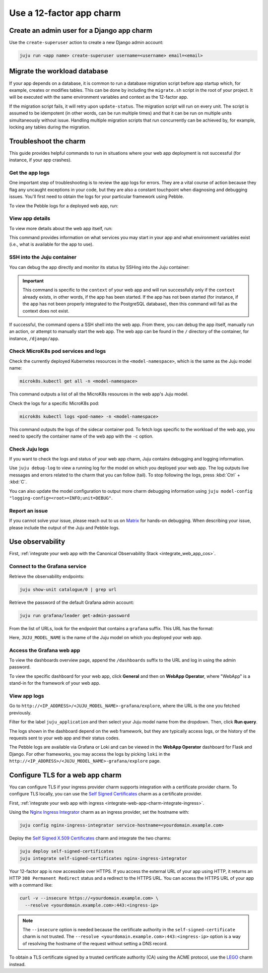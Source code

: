 .. _use-12-factor-charms:

Use a 12-factor app charm
=========================


Create an admin user for a Django app charm
-------------------------------------------

Use the ``create-superuser`` action to create a new Django admin account:

.. code-block:: bash

    juju run <app name> create-superuser username=<username> email=<email>


Migrate the workload database
-----------------------------

If your app depends on a database, it is common to run a database migration
script before app startup which, for example, creates or modifies tables. This
can be done by including the ``migrate.sh`` script in the root of your project.
It will be executed with the same environment variables and context as the
12-factor app.

If the migration script fails, it will retry upon ``update-status``. The migration
script will run on every unit. The script is assumed to be idempotent (in other words,
can be run multiple times) and that it can be run on multiple units simultaneously
without issue. Handling multiple migration scripts that run concurrently
can be achieved by, for example, locking any tables during the migration.

Troubleshoot the charm
----------------------

This guide provides helpful commands to run in situations where your web app
deployment is not successful (for instance, if your app crashes).

Get the app logs
~~~~~~~~~~~~~~~~

One important step of troubleshooting is to review the app logs for errors.
They are a vital course of action because they flag any uncaught exceptions in
your code, but they are also a constant touchpoint when diagnosing and
debugging issues. You'll first need to obtain the logs for your particular
framework using Pebble.

To view the Pebble logs for a deployed web app, run:

.. tabs::

    .. group-tab:: Django

        .. code-block:: bash

            juju ssh --container django-app <django-app-name>/0 pebble logs

    .. group-tab:: FastAPI

        .. code-block:: bash

            juju ssh --container app <fastapi-app-name>/0 pebble logs

    .. group-tab:: Flask

        .. code-block:: bash

            juju ssh --container flask-app <flask-app-name>/0 pebble logs

    .. group-tab:: Go

        .. code-block:: bash

            juju ssh --container app <go-app-name>/0 pebble logs

.. seealso::

   `Pebble CLI commands | logs
   <https://documentation.ubuntu.com/pebble/reference/cli-commands/#logs>`_

View app details
~~~~~~~~~~~~~~~~

To view more details about the web app itself, run:

.. tabs::

    .. group-tab:: Django

        .. code-block:: bash

            juju ssh --container django-app <django-app-name>/0 pebble plan

    .. group-tab:: FastAPI

        .. code-block:: bash

            juju ssh --container app <fastapi-app-name>/0 pebble plan

    .. group-tab:: Flask

        .. code-block:: bash

            juju ssh --container flask-app <flask-app-name>/0 pebble plan

    .. group-tab:: Go

        .. code-block:: bash

            juju ssh --container app <go-app-name>/0 pebble plan

This command provides information on what services you may start in your app
and what environment variables exist (i.e., what is available for the app to
use).

.. seealso::

   `Pebble CLI commands | plan
   <https://documentation.ubuntu.com/pebble/reference/cli-commands/#plan>`_

SSH into the Juju container
~~~~~~~~~~~~~~~~~~~~~~~~~~~

You can debug the app directly and monitor its status by SSHing into the
Juju container:

.. tabs::

    .. group-tab:: Django

        .. code-block:: bash

            juju ssh --container django-app <django-app-name>/0 \
              pebble exec --context=django -- bash

    .. group-tab:: FastAPI

        .. code-block:: bash

            juju ssh --container app <fastapi-app-name>/0 \
              pebble exec --context=fastapi -- bash

    .. group-tab:: Flask

        .. code-block:: bash

            juju ssh --container flask-app <flask-app-name>/0 \
              pebble exec --context=flask -- bash

    .. group-tab:: Go

        .. code-block:: bash

            juju ssh --container app <go-app-name>/0 \
              pebble exec --context=go -- bash

.. important::

    This command is specific to the ``context`` of your web app and will run
    successfully only if the ``context`` already exists, in other words, if the
    app has been started. If the app has not been started (for instance, if the
    app has not been properly integrated to the PostgreSQL database), then this
    command will fail as the context does not exist.

If successful, the command opens a SSH shell into the web app. From there,
you can debug the app itself, manually run an action, or attempt to
manually start the web app. The web app can be found in the ``/`` directory
of the container, for instance, ``/django/app``.

.. seealso::

   `Juju documentation | ssh
   <https://documentation.ubuntu.com/juju/latest/user/reference/
   juju-cli/list-of-juju-cli-commands/ssh/>`_

Check MicroK8s pod services and logs
~~~~~~~~~~~~~~~~~~~~~~~~~~~~~~~~~~~~

Check the currently deployed Kubernetes resources in the
``<model-namespace>``, which is the same as the Juju model name:

.. code::

   microk8s.kubectl get all -n <model-namespace>

This command outputs a list of all the MicroK8s resources in the web app's
Juju model.

Check the logs for a specific MicroK8s pod:

.. code::

   microk8s kubectl logs <pod-name> -n <model-namespace>

This command outputs the logs of the sidecar container pod. To fetch logs
specific to the workload of the web app, you need to specify the container
name of the web app with the ``-c`` option.

.. tabs::

    .. group-tab:: Django

        .. code-block:: bash

            microk8s kubectl logs <pod-name> -n <model-namespace> -c django-app

    .. group-tab:: FastAPI

        .. code-block:: bash

            microk8s kubectl logs <pod-name> -n <model-namespace> -c app

    .. group-tab:: Flask

        .. code-block:: bash

            microk8s kubectl logs <pod-name> -n <model-namespace> -c flask-app

    .. group-tab:: Go

        .. code-block:: bash

            microk8s kubectl logs <pod-name> -n <model-namespace> -c app

.. seealso::

   `MicroK8s | Troubleshooting <https://microk8s.io/docs/troubleshooting>`_

Check Juju logs
~~~~~~~~~~~~~~~

If you want to check the logs and status of your web app charm, Juju contains
debugging and logging information.

Use ``juju debug-log`` to view a running log for the model on which you
deployed your web app. The log outputs live messages and errors related to the
charm that you can follow (tail). To stop following the logs,
press :kbd:`Ctrl` + :kbd:`C`.

You can also update the model configuration to output more charm debugging
information using
``juju model-config "logging-config=<root>=INFO;unit=DEBUG"``.

.. seealso::

   `Juju documentation | How to manage logs
   <https://documentation.ubuntu.com/juju/latest/user/howto/manage-logs/>`_


Report an issue
~~~~~~~~~~~~~~~

If you cannot solve your issue, please reach out to us on
`Matrix <https://matrix.to/#/#12-factor-charms:ubuntu.com>`_ for hands-on
debugging. When describing your issue, please include the output of the
Juju and Pebble logs.

Use observability
-----------------

First, :ref:`integrate your web app with the Canonical Observability
Stack <integrate_web_app_cos>`.

Connect to the Grafana service
~~~~~~~~~~~~~~~~~~~~~~~~~~~~~~

Retrieve the observability endpoints:

.. code-block:: bash

    juju show-unit catalogue/0 | grep url

Retrieve the password of the default Grafana admin account:

.. code-block:: bash

    juju run grafana/leader get-admin-password

From the list of URLs, look for the endpoint that contains a ``grafana``
suffix. This URL has the format:

.. terminal::

    http://<IP_ADDRESS>/<JUJU_MODEL_NAME>-grafana

Here, ``JUJU_MODEL_NAME`` is the name of the Juju model on which you deployed
your web app.


Access the Grafana web app
~~~~~~~~~~~~~~~~~~~~~~~~~~

To view the dashboards overview page, append the ``/dashboards``
suffix to the URL and log in using the admin password.

To view the specific dashboard for your web app, click **General** and
then on **WebApp Operator**, where "WebApp" is a stand-in for the
framework of your web app.

.. seealso::

  :ref:`Flask framework extension | Grafana dashboard graphs <flask-grafana-graphs>`

  :ref:`Django framework extension | Grafana dashboard graphs <django-grafana-graphs>`

View app logs
~~~~~~~~~~~~~

Go to ``http://<IP_ADDRESS>/<JUJU_MODEL_NAME>-grafana/explore``, where
the URL is the one you fetched previously.

Filter for the label ``juju_application`` and then
select your Juju model name from the dropdown.
Then, click **Run query**.

The logs shown in the dashboard depend on the web framework, but they are
typically access logs, or the history of the requests sent to your web
app and their status codes.

The Pebble logs are available via Grafana or Loki and can be viewed in
the **WebApp Operator** dashboard for Flask and Django.
For other frameworks, you may access the logs by picking ``loki`` in the
``http://<IP_ADDRESS>/<JUJU_MODEL_NAME>-grafana/explore`` page.


Configure TLS for a web app charm
---------------------------------

You can configure TLS if your ingress provider charm supports integration with
a certificate provider charm. To configure TLS locally, you can use the
`Self Signed Certificates <https://charmhub.io/self-signed-certificates>`_
charm as a certificate provider.

First, :ref:`integrate your web app with ingress
<integrate-web-app-charm-integrate-ingress>`.

Using the `Nginx Ingress Integrator <https://charmhub.io/nginx-ingress-integrator>`_
charm as an ingress provider, set the hostname with:

.. code-block:: bash

    juju config nginx-ingress-integrator service-hostname=<yourdomain.example.com>

Deploy the `Self Signed X.509 Certificates
<https://charmhub.io/self-signed-certificates>`_ charm and integrate the two charms:

.. code-block:: bash

    juju deploy self-signed-certificates
    juju integrate self-signed-certificates nginx-ingress-integrator

Your 12-factor app is now accessible over HTTPS. If you access the external URL of your
app using HTTP, it returns an HTTP ``308 Permanent Redirect`` status and a redirect to
the HTTPS URL. You can access the HTTPS URL of your app with a command like:

.. code-block:: bash

   curl -v --insecure https://<yourdomain.example.com> \
     --resolve <yourdomain.example.com>:443:<ingress-ip>

.. note::

    The ``--insecure`` option is needed because the certificate authority in the
    ``self-signed-certificate`` charm is not trusted.
    The ``--resolve <yourdomain.example.com>:443:<ingress-ip>`` option is a way of
    resolving the hostname of the request without
    setting a DNS record.

To obtain a TLS certificate signed by a trusted certificate authority (CA)
using the ACME protocol, use the `LEGO <https://charmhub.io/lego>`_
charm instead.
